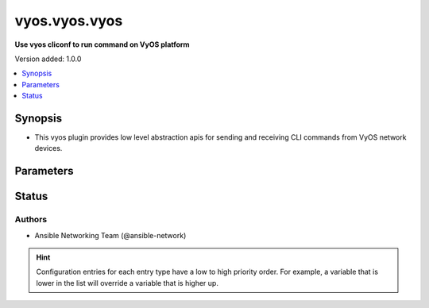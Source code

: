 .. _vyos.vyos.vyos_cliconf:


**************
vyos.vyos.vyos
**************

**Use vyos cliconf to run command on VyOS platform**


Version added: 1.0.0

.. contents::
   :local:
   :depth: 1


Synopsis
--------
- This vyos plugin provides low level abstraction apis for sending and receiving CLI commands from VyOS network devices.




Parameters
----------

.. raw:: html

    <table  border=0 cellpadding=0 class="documentation-table">
        <tr>
            <th colspan="1">Parameter</th>
            <th>Choices/<font color="blue">Defaults</font></th>
                <th>Configuration</th>
            <th width="100%">Comments</th>
        </tr>
            <tr>
                <td colspan="1">
                    <div class="ansibleOptionAnchor" id="parameter-"></div>
                    <b>config_commands</b>
                    <a class="ansibleOptionLink" href="#parameter-" title="Permalink to this option"></a>
                    <div style="font-size: small">
                        <span style="color: purple">list</span>
                         / <span style="color: purple">elements=string</span>
                    </div>
                    <div style="font-style: italic; font-size: small; color: darkgreen">added in 2.0.0</div>
                </td>
                <td>
                        <b>Default:</b><br/><div style="color: blue">[]</div>
                </td>
                    <td>
                                <div>var: ansible_vyos_config_commands</div>
                    </td>
                <td>
                        <div>Specifies a list of commands that can make configuration changes to the target device.</div>
                        <div>When `ansible_network_single_user_mode` is enabled, if a command sent to the device is present in this list, the existing cache is invalidated.</div>
                </td>
            </tr>
    </table>
    <br/>








Status
------


Authors
~~~~~~~

- Ansible Networking Team (@ansible-network)


.. hint::
    Configuration entries for each entry type have a low to high priority order. For example, a variable that is lower in the list will override a variable that is higher up.
